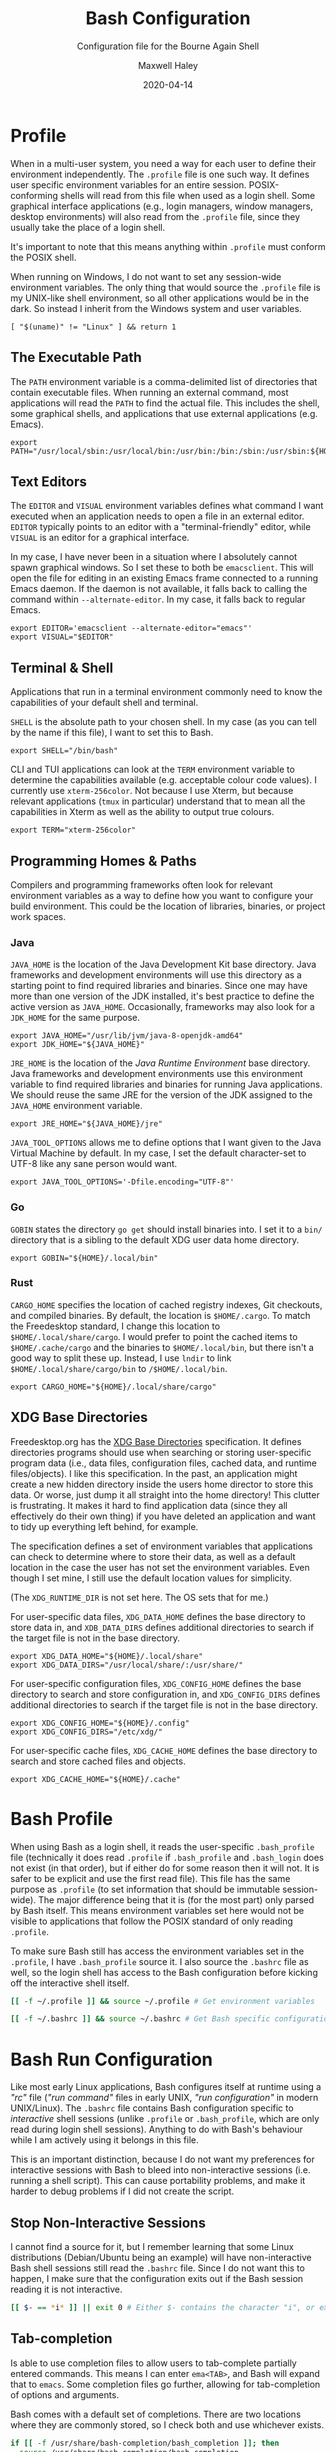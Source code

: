 # -*- compile-command: "make bash" -*-
#+TITLE: Bash Configuration
#+SUBTITLE: Configuration file for the Bourne Again Shell
#+AUTHOR: Maxwell Haley
#+EMAIL: maxwell.r.haley@gmail.com
#+DATE: 2020-04-14
#+PROPERTY: header-args :mkdirp yes
#  LocalWords: POSIX CLI TUI runtime rc TTY Readline XOFF XON readline XDG
#  LocalWords: Freedesktop

* Profile
:PROPERTIES:
:header-args:shell: :tangle dist/profile.sh
:END:

When in a multi-user system, you need a way for each user to define their
environment independently. The ~.profile~ file is one such way. It defines user
specific environment variables for an entire session. POSIX-conforming shells
will read from this file when used as a login shell. Some graphical interface
applications (e.g., login managers, window managers, desktop environments) will
also read from the ~.profile~ file, since they usually take the place of a login
shell.

It's important to note that this means anything within ~.profile~ must conform
the POSIX shell.

When running on Windows, I do not want to set any session-wide environment
variables. The only thing that would source the ~.profile~ file is my UNIX-like
shell environment, so all other applications would be in the dark. So instead I
inherit from the Windows system and user variables.

#+BEGIN_SRC shell
  [ "$(uname)" != "Linux" ] && return 1
#+END_SRC

** The Executable Path
The ~PATH~ environment variable is a comma-delimited list of directories that
contain executable files. When running an external command, most applications
will read the ~PATH~ to find the actual file. This includes the shell, some
graphical shells, and applications that use external applications (e.g. Emacs).

#+BEGIN_SRC shell
  export PATH="/usr/local/sbin:/usr/local/bin:/usr/bin:/bin:/sbin:/usr/sbin:${HOME}/.local/bin"
#+END_SRC

** Text Editors
The ~EDITOR~ and ~VISUAL~ environment variables defines what command I want
executed when an application needs to open a file in an external editor.
~EDITOR~ typically points to an editor with a "terminal-friendly" editor, while
~VISUAL~ is an editor for a graphical interface.

In my case, I have never been in a situation where I absolutely cannot spawn
graphical windows. So I set these to both be ~emacsclient~. This will open the
file for editing in an existing Emacs frame connected to a running Emacs daemon.
If the daemon is not available, it falls back to calling the command within
~--alternate-editor~. In my case, it falls back to regular Emacs.

#+BEGIN_SRC shell
  export EDITOR='emacsclient --alternate-editor="emacs"'
  export VISUAL="$EDITOR"
#+END_SRC

** Terminal & Shell
Applications that run in a terminal environment commonly need to know the
capabilities of your default shell and terminal.

~SHELL~ is the absolute path to your chosen shell. In my case (as you can tell
by the name if this file), I want to set this to Bash.
#+BEGIN_SRC shell
  export SHELL="/bin/bash"
#+END_SRC

CLI and TUI applications can look at the ~TERM~ environment variable to
determine the capabilities available (e.g. acceptable colour code values). I
currently use ~xterm-256color~. Not because I use Xterm, but because relevant
applications (~tmux~ in particular) understand that to mean all the capabilities
in Xterm as well as the ability to output true colours.

#+BEGIN_SRC shell
  export TERM="xterm-256color"
#+END_SRC

** Programming Homes & Paths
Compilers and programming frameworks often look for relevant environment
variables as a way to define how you want to configure your build environment.
This could be the location of libraries, binaries, or project work spaces.

*** Java
~JAVA_HOME~ is the location of the Java Development Kit base directory. Java
frameworks and development environments will use this directory as a starting
point to find required libraries and binaries. Since one may have more than one
version of the JDK installed, it's best practice to define the active version as
~JAVA_HOME~. Occasionally, frameworks may also look for a ~JDK_HOME~ for the
same purpose.

#+BEGIN_SRC shell
     export JAVA_HOME="/usr/lib/jvm/java-8-openjdk-amd64"
     export JDK_HOME="${JAVA_HOME}"
#+END_SRC

~JRE_HOME~ is the location of the /Java Runtime Environment/ base directory.
Java frameworks and development environments use this environment variable to
find required libraries and binaries for running Java applications. We should
reuse the same JRE for the version of the JDK assigned to the ~JAVA_HOME~
environment variable.

#+BEGIN_SRC shell
     export JRE_HOME="${JAVA_HOME}/jre"
#+END_SRC

~JAVA_TOOL_OPTIONS~ allows me to define options that I want given to the Java
Virtual Machine by default. In my case, I set the default character-set to UTF-8
like any sane person would want.

#+BEGIN_SRC shell
  export JAVA_TOOL_OPTIONS='-Dfile.encoding="UTF-8"'
#+END_SRC

*** Go
~GOBIN~ states the directory ~go get~ should install binaries into. I set it to
a ~bin/~ directory that is a sibling to the default XDG user data home
directory.

#+BEGIN_SRC shell
  export GOBIN="${HOME}/.local/bin"
#+END_SRC

*** Rust
~CARGO_HOME~ specifies the location of cached registry indexes, Git checkouts,
and compiled binaries. By default, the location is ~$HOME/.cargo~. To match the
Freedesktop standard, I change this location to ~$HOME/.local/share/cargo~. I
would prefer to point the cached items to ~$HOME/.cache/cargo~ and the binaries
to ~$HOME/.local/bin~, but there isn't a good way to split these up. Instead, I
use ~lndir~ to link ~$HOME/.local/share/cargo/bin~ to ~/$HOME/.local/bin~.

#+BEGIN_SRC shell
     export CARGO_HOME="${HOME}/.local/share/cargo"
#+END_SRC

** XDG Base Directories
Freedesktop.org has the [[https://specifications.freedesktop.org/basedir-spec/basedir-spec-latest.html][XDG Base Directories]] specification. It defines
directories programs should use when searching or storing user-specific program
data (i.e., data files, configuration files, cached data, and runtime
files/objects). I like this specification. In the past, an application might
create a new hidden directory inside the users home director to store this data.
Or worse, just dump it all straight into the home directory! This clutter is
frustrating. It makes it hard to find application data (since they all
effectively do their own thing) if you have deleted an application and want to
tidy up everything left behind, for example.

The specification defines a set of environment variables that applications can
check to determine where to store their data, as well as a default location in
the case the user has not set the environment variables. Even though I set mine,
I still use the default location values for simplicity.

(The ~XDG_RUNTIME_DIR~ is not set here. The OS sets that for me.)

For user-specific data files, ~XDG_DATA_HOME~ defines the base directory to
store data in, and ~XDB_DATA_DIRS~ defines additional directories to search if
the target file is not in the base directory.

#+BEGIN_SRC shell
  export XDG_DATA_HOME="${HOME}/.local/share"
  export XDG_DATA_DIRS="/usr/local/share/:/usr/share/"
#+END_SRC

For user-specific configuration files, ~XDG_CONFIG_HOME~ defines the base
directory to search and store configuration in, and ~XDG_CONFIG_DIRS~ defines
additional directories to search if the target file is not in the base
directory.

#+BEGIN_SRC shell
  export XDG_CONFIG_HOME="${HOME}/.config"
  export XDG_CONFIG_DIRS="/etc/xdg/"
#+END_SRC

For user-specific cache files, ~XDG_CACHE_HOME~ defines the base directory to
search and store cached files and objects.

#+BEGIN_SRC shell
  export XDG_CACHE_HOME="${HOME}/.cache"
#+END_SRC

* Bash Profile
:PROPERTIES:
:header-args:bash: :tangle dist/bash-profile.bash
:END:

When using Bash as a login shell, it reads the user-specific ~.bash_profile~
file (technically it does read ~.profile~ if ~.bash_profile~ and ~.bash_login~
does not exist (in that order), but if either do for some reason then it will
not. It is safer to be explicit and use the first read file). This file has the
same purpose as ~.profile~ (to set information that should be immutable
session-wide). The major difference being that it is (for the most part) only
parsed by Bash itself. This means environment variables set here would not be
visible to applications that follow the POSIX standard of only reading
~.profile~.

To make sure Bash still has access the environment variables set in the
~.profile~, I have ~.bash_profile~ source it. I also source the ~.bashrc~ file
as well, so the login shell has access to the Bash configuration before kicking
off the interactive shell itself.

#+BEGIN_SRC bash
  [[ -f ~/.profile ]] && source ~/.profile # Get environment variables

  [[ -f ~/.bashrc ]] && source ~/.bashrc # Get Bash specific configuration
#+END_SRC

* Bash Run Configuration
:PROPERTIES:
:header-args:bash: :tangle dist/bashrc.bash
:END:

Like most early Linux applications, Bash configures itself at runtime using a
/"rc"/ file (/"run command"/ files in early UNIX, /"run configuration"/ in modern
UNIX/Linux). The ~.bashrc~ file contains Bash configuration specific to
/interactive/ shell sessions (unlike ~.profile~ or ~.bash_profile~, which are
only read during login shell sessions). Anything to do with Bash's behaviour
while I am actively using it belongs in this file.

This is an important distinction, because I do not want my preferences for
interactive sessions with Bash to bleed into non-interactive sessions (i.e.
running a shell script). This can cause portability problems, and make it harder
to debug problems if I did not create the script.

** Stop Non-Interactive Sessions
I cannot find a source for it, but I remember learning that some Linux
distributions (Debian/Ubuntu being an example) will have non-interactive Bash
shell sessions still read the ~.bashrc~ file. Since I do not want this to
happen, I make sure that the configuration exits out if the Bash session reading
it is not interactive.

#+BEGIN_SRC bash
  [[ $- == *i* ]] || exit 0 # Either $- contains the character "i", or exit.
#+END_SRC

** Tab-completion
Is able to use completion files to allow users to tab-complete partially entered
commands. This means I can enter ~ema<TAB>~, and Bash will expand that to
~emacs~. Some completion files go further, allowing for tab-completion of
options and arguments.

Bash comes with a default set of completions. There are two locations where they
are commonly stored, so I check both and use whichever exists.

#+BEGIN_SRC bash
  if [[ -f /usr/share/bash-completion/bash_completion ]]; then
    source /usr/share/bash-completion/bash_completion
  elif [[ -f /etc/bash_completion ]]; then
    source /etc/bash_completion
  fi
#+END_SRC

I set bash to attempt to "correct" spelling errors when tab-completing a
directory name that does not exist.

#+BEGIN_SRC bash
  shopt -s dirspell
#+END_SRC

If I try to activate tab-complete on an empty line, Bash will search and return
possible values from /the entire path!/ I cannot think of a reason to want this,
so I disable it by setting the options ~no_empty_cmd_completion~.

#+BEGIN_SRC bash
  shopt -s no_empty_cmd_completion
#+END_SRC

** History
Bash keeps a log of (almost) all commands. This is useful since:

1. Bash gives interactive functions to go through your history
2. I can look through the history myself

Bash only writes to the history file on exit, storing the history in memory
until then. By default it limits the amount of lines stored in the file and in
memory storage to 500. This is far too small, so I increase it to 10,000.

#+BEGIN_SRC bash
  HISTSIZE=10000
  HISTFILESIZE=10000
#+END_SRC

Bash has three options form controlling what it chooses to save to the history.

- ~ignorespace~ :: Ignores any commands that begin with a space. This is useful to
not save commands that contain secrets or sensitive information.
- ~ignoredups~ :: Ignores commands that are exactly the same as the previously
  saved command.
- ~erasedups~ :: Erases all previous instances of the current command from the
  history.

Since I value the order of commands when reading history, I do not set
~erasedups~. I do enable both of the ignore options. Bash provides a shorthand
value to do this named ~ignoreboth~.

#+BEGIN_SRC bash
  HISTCONTROL="ignoreboth"
#+END_SRC

I want Bash to store multi-line commands as a single entry. That way, I can grab
the entire command from history. To do this, I need to set the ~cmdhist~ option.

#+BEGIN_SRC bash
  shopt -s cmdhist
#+END_SRC

I also do not want Bash to overwrite the history file, which is its default
behaviour. ~histappend~ will make sure to append to the history file only.

#+BEGIN_SRC bash
  shopt -s histappend
#+END_SRC

When interactively searching through the Bash history, you can go between
/forward search/ and /reverse search/. Annoyingly, the shortcut for forward
search is ~C-s~, which will pause the TTY output. In the age of terminal
multiplexers, I have never paused the TTY on purpose. So I disable the XON/XOFF
functionality.

#+BEGIN_SRC bash
  stty -ixon
#+END_SRC

** ~ls~ Colours
The script ~lscolors.sh~ exports the ~LS_COLORS~ environment variable. For more
information, see the [[Directory Colours]] section.

#+BEGIN_SRC bash
  source "${HOME}/.local/share/lscolors.sh" || true
#+END_SRC

** Man Page Colour Support
#+BEGIN_SRC bash
  export LESS_TERMCAP_mb=$'\e[1;30m'
  export LESS_TERMCAP_md=$'\e[1;30m'
  export LESS_TERMCAP_me=$'\e[0m'
  export LESS_TERMCAP_se=$'\e[0m'
  export LESS_TERMCAP_so=$'\e[38;2;25;25;25;48;2;224;224;224m'
  export LESS_TERMCAP_ue=$'\e[0m'
  export LESS_TERMCAP_us=$'\e[01;35m'
#+END_SRC

** Directory Navigation
~cdspell~ will attempt to correct "minor errors" if the directory give to ~cd~
does not exist. It will print its "corrected" name first before changing
directories.

#+BEGIN_SRC bash
  shopt -s cdspell
#+END_SRC

** Globs, Expansions & Patterns
Bash supports using /"globs/" (wildcard characters such as ~*~ and ~?~) within
commands. Bash /expands/ globs before executing a command. For example, ~rm
dir/*~ expands to all contents of the directory ~dir~. This is a powerful tool
for writing short Bash commands.

~extglob~ enables the more complex /"pattern-list"/ globs. These globs match
based on the occurrences of sub-patterns. This allows the testing of
one-to-many patterns within a single pattern.

#+BEGIN_SRC bash
  shopt -s extglob
#+END_SRC

~globstar~ enables the ~**~ glob. This expands to mean all files, directories,
and sub-directories. It is effectively a recursive ~*~.

#+BEGIN_SRC bash
  shopt -s globstar
#+END_SRC

~failglob~ will fail a command if any patterns fail to expand to at least one
file.

#+BEGIN_SRC bash
  shopt -s failglob
#+END_SRC

** Aliases & Functions
An alias is basically a special type of expansion within Bash. Instead of
expanding to filenames, an alias expands to a command. I use aliases for two
purposes:

1. Wrapping one-liners
2. Shadowing existing commands

Defining one-liners in an alias is faster than storing them inside a script that
is available on the ~PATH~, as Bash does not have to fork a new job when
expanding an alias.

On the same note, I use Bash functions to act as more complex aliases. Because
the value of an alias is a string, complex flow control or input parsing can
become hard to read. Structuring them as properties simply works better.

By /shadowing existing commands/, I mean taking an existing command name and
using it as an alias or function name so the alias/function runs instead.
Usually, this is so I can tack on default arguments or options to these
commands. For example, I may alias ~ls~ to ~ls --list~ so invoking ~ls~ always
displays in the list mode.

*** Directory Listing
#+BEGIN_SRC bash
  alias ls="ls \
      --color=auto \
      --group-directories-first \
      --dereference \
      --human-readable"
  alias l="ls -C --ignore-backups --classify"
  alias la="l --almost-all"
  alias ll="l -l"
  alias lla="ll --almost-all"
  alias lld="ls -l | egrep '^d'"
  alias llf="ls -l | egrep -v '^d'"
  alias llk="ll --reverse -S"
  alias llr="ll --recursive"
  alias llx="ll -X"
#+END_SRC

*** Docker
As with the Git abbreviations, I haven't really taken full advantage of the
expansion properties to make working with Docker easier. These are just
shortcuts.

#+BEGIN_SRC bash
  alias datt="docker attach"
  alias dex="docker exec --interactive --tty"
  alias dimg="docker images"
  alias dip="docker inspect --format '{{ .NetworkSettings.IPAddress }}'"
  alias dip="docker push"
  alias dstart="docker start"
  alias dstop="docker stop"
#+END_SRC

*** Editing
To quickly edit a file, I use the ~e~ alias. This expands to invoking the Emacs
client, resulting in the file opening inside a new or existing Emacs session.
This is similar to my ~EDITOR~ value, except it returns control back to the
shell immediately.

#+BEGIN_SRC bash
  alias e='emacsclient --no-wait --alternate-editor="emacs"'
  alias ec="e --create-frame" # Always creates a new frame
  alias ebash="e $HOME/git/dotfiles/bash.org" # Opens this file in a new frame
#+END_SRC

I store Vim's and Tmux's configuration files within the XDG configuration base
directory. To load them, I alias the ~vim~ and ~tmux~ command to always include
the option that sets the configuration file.

#+BEGIN_SRC bash
  alias vim='vim -u ${XDG_CONFIG_HOME}/vim/config.vim'
  alias tmux='tmux -f ${XDG_CONFIG_HOME}/tmux/tmux.conf'
#+END_SRC

*** Git
While Git is a fantastic source code management solution, it has a sometimes
annoying, sometimes awful, interface. Little inconsistencies here and there
mixed with an awkward combination of sub-commands and flags can make working
with Git on the CLI a hassle. You'll notice that none of these abbreviations
help with the interface issues, because I am a baddie.

#+BEGIN_SRC bash
  alias g="git status"
  alias ga="git add"
  alias ga.="git add ."
  alias gb="git branch"
  alias gc="git commit"
  alias gc.="git commit"
  alias gd="git diff"
  alias gf="git fetch"
  alias gl="git log"
  alias gll="git log --all --decorate --oneline --graph"
  alias glp="git log --patch"
  alias gllp="git log --all --decorate --oneline --graph --patch"
  alias gm="git merge"
  alias gp="git push"
  alias gpl="git pull"
  alias gr="git restore"
  alias gre="git reset"
  alias greh="git reset --hard"
  alias gres="git reset --soft"
  alias gs="git switch"
  alias gsc="git switch -c"
#+END_SRC

*** Utility
#+BEGIN_SRC bash
  alias da='date "+%Y-%m-%dT%TZ%z"'
  alias h="history | grep"
  alias p="ps aux | grep"
  alias grep="grep --colour=auto"
  alias q="exit"
  alias reload="source ${HOME}/.bashrc"
#+END_SRC

#+BEGIN_SRC bash
  uu() {
      sudo apt update && sudo apt upgrade && sudo apt autoremove
  }

  uuu() {
      sudo apt update && sudo apt full-upgrade && sudo apt autoremove
  }
#+END_SRC

#+BEGIN_SRC bash
  fix-mouse() {
      sudo modprobe --remove psmouse && sudo modprobe psmouse
  }
#+END_SRC

** The Prompt
The goal of my prompt is to convey important information based on context. If
the information is not needed at this given moment, then I do not want to see
it. The rules in place are:

1. Only show the username if it does not contain "max" (my default username is
   "max", and it is my full name on Windows)
2. Show the username in red if it is "root"
3. Only show the hostname if I am in an SSH session
4. Show git information (only active when inside a Git repository)
5. Don't bother with the username, hostname, or git information if I am on
   Windows

The reason for not showing most information on Windows is because:

1. I do not have more than one user
2. I never SSH into a machine that I can install fish/this configuration onto
3. Getting the information for the Git prompt is /so mind-slaughteringly slow/

That last point is also why on Linux I set the ~PROMPT_COMMAND~ environment
variable instead of ~PS1~. Bash evaluates ~PROMPT_COMMAND~ for each instance of
the prompt. Windows is terrible in situations like this, where small commands
are ran in sequence. It causes massive slowdowns, usually meaning 8 to 10 second
delays each time a command exits before the shell is available. This is the same
reason for using raw ANSI codes instead of calling ~tput~. Since ~tput~ is an
external command, Windows just cannot handle calling it more than once.

#+BEGIN_SRC bash
  _pre=
  _post=
  _os=$(uname)
  build_prompt() {
      local -r EXIT="$?"
      local -r ESC="\033"
      local -r BR_RED="\[${ESC}[31;1m\]"
      local -r BR_GREEN="\[${ESC}[32;1m\]"
      local -r BLUE="\[${ESC}[34m\]"
      local -r MAGENTA="\[${ESC}[35m\]"
      local -r RESET="\[${ESC}[39;0m\]"

      local cwd="${BLUE}\w"
      local status_indicator=
      local username=

      if [[ ${EXIT} = "0" ]]; then
          status_indicator="${BR_GREEN}>"
      else
          status_indicator="${BR_RED}>"
      fi

      if [[ $_os = "Linux" ]]; then
          if [[ ${USER} = "root" ]]; then
              username="${BR_RED}root"
          elif [[ ${USER} != "max" ]]; then
              username="${MAGENTA}${USER}"
          fi

          if [[ -n "$SSH_CLIENT" ]]; then
              username="${username}@\h"
          fi

          if [[ -n ${username} ]]; then
              username="${username}:"
          fi
      fi

      _pre="\n${username}${RESET}${cwd}"
      _post="\n${status_indicator} ${RESET}"
  }

  GIT_PS1_SHOWDIRTYSTATE="true"
  GIT_PS1_SHOWUNTRACKEDFILES="true"
  GIT_PS1_SHOWUPSTREAM="auto verbose git"
  GIT_PS1_STATESEPARATOR="|"

  if [[ $_os = "Linux" ]]; then
      PROMPT_COMMAND='build_prompt && __git_ps1 "${_pre}" "${_post}" " [%s]"'
  else
      build_prompt
      PS1="${_pre}${_post}"
  fi
#+END_SRC

* Input Run Configuration (The Readline)
:PROPERTIES:
:header-args:prog: :tangle dist/inputrc.readline
:END:

Readline is a library used by Bash that allows users to manipulate text. This
includes moving the cursor, editing text, and completion. Readline looks at the
~.inputrc~ file for user-specific configuration and key binds.

Readline is not only used by Bash, so any applications that take advantage of
Readline will inherit these settings.

** Completion Behaviour
Readline can ignore case when performing filename matching and completion by
setting ~completion-ignore-case~ to ~on~.

#+BEGIN_SRC prog
set completion-ignore-case on
#+END_SRC

Setting ~completion-map-case~ makes the Readline treat =-= and =_= as equivalent
(given that ~completion-ignore-case~ is also on).

#+BEGIN_SRC prog
set completion-map-case on
#+END_SRC

If the common prefix for completions is greater than the value of
~completion-prefix-display-length~, replace it with ellipsis. For a value of
three, ~file1.txt~ and ~file2.txt~ would become ~...1.txt~ and ~...2.txt~.

#+BEGIN_SRC prog
set completion-prefix-display-length 3
#+END_SRC

~mark-symlinked-directories~ adds a =/= after completed names which are symbolic
links to a directory.

#+BEGIN_SRC prog
set mark-symlinked-directories on
#+END_SRC

By default, ambiguous completions (completions that could have more than one
result) and unmodified completions (completions that have no partial completions
before a word is complete) do not immediately show possible completions.
Instead, it rings the bell. Only on the second completion does it list. I have
never once been happy that the bell has rung on my machine /ever/.

#+BEGIN_SRC prog
set show-all-if-ambiguous on
set show-all-if-unmodified
#+END_SRC

Completions performed in the middle of a word can result in duplicated portions
of the word following the cursor. ~skip-completed-text~ will prevent duplication
from occurring.

#+BEGIN_SRC prog
  set skip-completed-text on
#+END_SRC

** Visual Behaviour
Never ring the bell.

#+BEGIN_SRC prog
set bell-style none
#+END_SRC

Text editors and IDE can have a quality-of-life feature to highlight or
otherwise draw attention to a parenthesis's opener/closer (if it exists).
Readline offers something in the same realm with ~blink-matching-paren~. It will
move the cursor quickly to the open parenthesis matching an newly inserted
closing parenthesis to visually indicate what the parenthesis is surrounding.

#+BEGIN_SRC prog
set blink-matching-paren on
#+END_SRC

Readline can colour code the list of completions. ~colored-completion-prefix~
colour codes common prefixes of possible completions, and ~colored-stats~
colour codes the file type if the completion is for a file.

#+BEGIN_SRC prog
set colored-completion-prefix on
set colored-stats on
#+END_SRC

Similar to ~colored-stats~, ~visual-stats~ will tag a character to the end of a
filename to denote its file type (e.g., =/= for directories, =*= for executable
files, etc.).

#+BEGIN_SRC prog
set visible-stats on
#+END_SRC

** Key Binds
Readline allows users to configure the key bindings that execute functions. Not
all of the functions have a bind by default.

Set the up-arrow and down-arrow key to search history. The way this works means
that with nothing entered, the arrow keys work as they do by default. With any
text entered, then the arrow keys will search for a command in the history
containing the text as a suffix.

#+BEGIN_SRC prog
  "\e[A": history-search-backward
  "\e[B": history-search-forward
#+END_SRC

* Directory Colours
:PROPERTIES:
:header-args:text: :tangle dist/dircolours.txt
:END:

The ~ls~ command (when run with the ~--color~ option) will display the names of
some files in a colour depending on the files metadata or the files extension.
There is a set of default colours, and users can set their own colours by
defining them inside the ~LS_COLORS~ environment variable.

The format of the ~LS_COLORS~ variable is hard to read and edit. Instead, we can
write them out using a format that is parceable by the application ~dircolors~.
~dircolors~ will read the file, and convert it to the ~LS_COLORS~ format.

I based my colours on the [[https://gitlab.com/dj_goku/modus-themes][Modus Operandi]] theme for Emacs. I annotated most
entries with which colour the entry is using from MO.

** Special Files
Most files that are not /"regular"/ files, or those with certain permissions,
have a predefined name (e.g., files where the user has execute permissions (that
aren't directories) are ~EXEC~, sockets are ~SOCK~).

#+BEGIN_SRC text
  BLK                           38;2;114;16;69;1  # eshell-ls-special (magenta, bold)
  CAPABILITY                    38;2;114;16;69;1  # eshell-ls-special (magenta, bold)
  CHR                           38;2;114;16;69;1  # eshell-ls-special (magenta, bold)
  DIR                           38;2;34;63;191;1  # eshell-ls-directory (blue-alt, bold)
  DOOR                          38;2;114;16;69;1  # eshell-ls-special (magenta, bold)
  EXEC                          38;2;143;0;117    # eshell-ls-executable (magenta-alt)
  FIFO                          38;2;114;16;69;1  # eshell-ls-special (magenta, bold)
  FILE                          0
  LINK                          38;2;0;85;137;4   # eshell-ls-symlink (cyan, underline)
  MISSING                       48;2;255;1 36;146 # eshell-ls-missing (red-intense-bg, fg-main)
  MULTIHARDLINK                 38;2;114;16;69;1  # eshell-ls-special (magenta, bold)
  NORMAL                        0
  ORPHAN                        38;2;0;85;137     # eshell-ls-symlink (cyan, underline)
  SETGID                        38;2;139;56;0     # eshell-ls-other-priv (yellow)
  SETUID                        38;2;139;56;0     # eshell-ls-other-priv (yellow)
  SOCK                          38;2;114;16;69;1  # eshell-ls-special (magenta, bold)
  STICKY                        38;2;139;56;0     # eshell-ls-other-priv (yellow)
  STICKY_OTHER_WRITABLE         38;2;139;56;0     # eshell-ls-other-priv (yellow)
#+END_SRC

** Archives
#+BEGIN_SRC text
  .arj 38;5;24;88;112;1 # eshell-ls-archive (cyan-alt, bold)
  .bz2 38;5;24;88;112;1
  .deb 38;5;24;88;112;1
  .gz  38;5;24;88;112;1
  .lzh 38;5;24;88;112;1
  .rpm 38;5;24;88;112;1
  .t   38;5;24;88;112;1
  .ta  38;5;24;88;112;1
  .tar 38;5;24;88;112;1
  .taz 38;5;24;88;112;1
  .tgz 38;5;24;88;112;1
  .xz  38;5;24;88;112;1
  .z   38;5;24;88;112;1
  .Z   38;5;24;88;112;1
  .zip 38;5;24;88;112;1
#+END_SRC

** Backups
Temporary backup or restore files generated by some editors.

#+BEGIN_SRC text
  .bak 38;5;113;73;0 # eshell-ls-backups (yellow-alt)
  ,*~   38;5;113;73;0
  ,*#   38;5;113;73;0
#+END_SRC

** Clutter
Files left behind by running applications.

#+BEGIN_SRC text
  ,*texput 38;5;151;37;0 # eshell-ls-clutter (red-alt)
  .log     38;5;151;37;0
  ,*core   38;5;151;37;0
  .swp     38;5;151;37;0
  .swo     38;5;151;37;0
  .tmp     38;5;151;37;0
  .sassc   38;5;151;37;0
#+END_SRC

** Products
Files created as the result of compiling a source file. These files should easy
to regenerate.

#+BEGIN_SRC text
  .elc 38;5;93;48;38 # eshell-ls-product (fg-special-warm)
  .o   38;5;93;48;38
  .obj 38;5;93;48;38
  .a   38;5;93;48;38
  .lib 38;5;93;48;38
  .res 38;5;93;48;38
#+END_SRC

